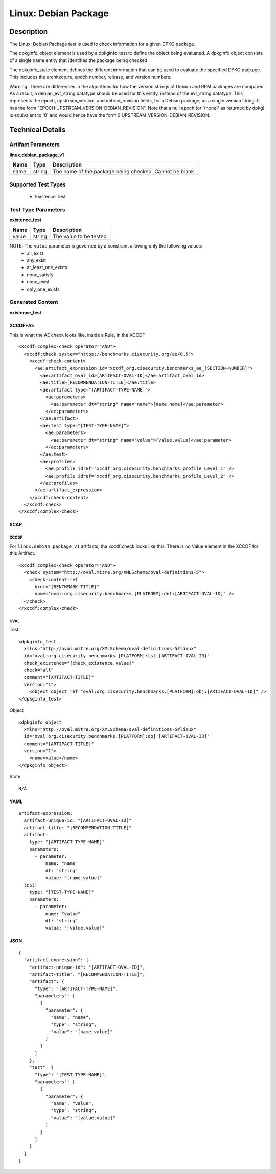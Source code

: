 Linux: Debian Package
=====================

Description
-----------

The Linux: Debian Package test is used to check information for a given
DPKG package.

The dpkginfo_object element is used by a dpkginfo_test to define the object being
evaluated. A dpkginfo object consists of a single name entity that
identifies the package being checked.

The dpkginfo_state element defines the different information
that can be used to evaluate the specified DPKG package. This includes
the architecture, epoch number, release, and version numbers.

Warning: There are differences in the algorithms for how the version
strings of Debian and RPM packages are compared. As a result, a
debian_evr_string datatype should be used for this entity, instead of
the evr_string datatype. This represents the epoch, upstream_version,
and debian_revision fields, for a Debian package, as a single version
string. It has the form "EPOCH:UPSTREAM_VERSION-DEBIAN_REVISION". Note
that a null epoch (or '(none)' as returned by dpkg) is equivalent to '0'
and would hence have the form 0:UPSTREAM_VERSION-DEBIAN_REVISION.

Technical Details
-----------------

Artifact Parameters
~~~~~~~~~~~~~~~~~~~

**linux.debian_package_v1**

==== ====== =======================================================
Name Type   Description
==== ====== =======================================================
name string The name of the package being checked. Cannot be blank.
==== ====== =======================================================

Supported Test Types
~~~~~~~~~~~~~~~~~~~~

  - Existence Test

Test Type Parameters
~~~~~~~~~~~~~~~~~~~~

**existence_test**

===== ====== =======================
Name  Type   Description
===== ====== =======================
value string The value to be tested.
===== ====== =======================

NOTE: The ``value`` parameter is governed by a constraint allowing only the following values:
  - all_exist
  - any_exist
  - at_least_one_exists
  - none_satisfy
  - none_exist
  - only_one_exists

Generated Content
~~~~~~~~~~~~~~~~~

**existence_test**

XCCDF+AE
^^^^^^^^

This is what the AE check looks like, inside a Rule, in the XCCDF

::

  <xccdf:complex-check operator="AND">
    <xccdf:check system="https://benchmarks.cisecurity.org/ae/0.5">
      <xccdf:check-content>
        <ae:artifact_expression id="xccdf_org.cisecurity.benchmarks_ae_[SECTION-NUMBER]">
          <ae:artifact_oval_id>[ARTIFACT-OVAL-ID]</ae:artifact_oval_id>
          <ae:title>[RECOMMENDATION-TITLE]</ae:title>
          <ae:artifact type="[ARTIFACT-TYPE-NAME]">
            <ae:parameters>
              <ae:parameter dt="string" name="name">[name.name]</ae:parameter>
            </ae:parameters>
          </ae:artifact>
          <ae:test type="[TEST-TYPE-NAME]">
            <ae:parameters>
              <ae:parameter dt="string" name="value">[value.value]</ae:parameter>
            </ae:parameters>
          </ae:test>
          <ae:profiles>
            <ae:profile idref="xccdf_org.cisecurity.benchmarks_profile_Level_1" />
            <ae:profile idref="xccdf_org.cisecurity.benchmarks_profile_Level_2" />
          </ae:profiles>          
        </ae:artifact_expression>
      </xccdf:check-content>
    </xccdf:check>
  </xccdf:complex-check>

SCAP
^^^^

XCCDF
'''''

For ``linux.debian_package_v1`` artifacts, the xccdf:check looks like this. There is no Value element in the XCCDF for this Artifact.

::

  <xccdf:complex-check operator="AND">
    <check system="http://oval.mitre.org/XMLSchema/oval-definitions-5">
      <check-content-ref 
        href="[BENCHMARK-TITLE]"
        name="oval:org.cisecurity.benchmarks.[PLATFORM]:def:[ARTIFACT-OVAL-ID]" />
    </check>
  </xccdf:complex-check>    

OVAL
''''

Test

::

  <dpkginfo_test 
    xmlns="http://oval.mitre.org/XMLSchema/oval-definitions-5#linux"
    id="oval:org.cisecurity.benchmarks.[PLATFORM]:tst:[ARTIFACT-OVAL-ID]"
    check_existence="[check_existence.value]"
    check="all"
    comment="[ARTIFACT-TITLE]"
    version="1">
      <object object_ref="oval:org.cisecurity.benchmarks.[PLATFORM]:obj:[ARTIFACT-OVAL-ID]" />
  </dpkginfo_test>

Object

::

  <dpkginfo_object 
    xmlns="http://oval.mitre.org/XMLSchema/oval-definitions-5#linux"
    id="oval:org.cisecurity.benchmarks.[PLATFORM]:obj:[ARTIFACT-OVAL-ID]"
    comment="[ARTIFACT-TITLE]"
    version="1">
      <name>value</name>
  </dpkginfo_object>

State

::

  N/A

YAML
^^^^

::

  artifact-expression:
    artifact-unique-id: "[ARTIFACT-OVAL-ID]"
    artifact-title: "[RECOMMENDATION-TITLE]"
    artifact:
      type: "[ARTIFACT-TYPE-NAME]"
      parameters:
        - parameter:
            name: "name"
            dt: "string"
            value: "[name.value]"
    test:
      type: "[TEST-TYPE-NAME]"
      parameters:
        - parameter:
            name: "value"
            dt: "string"
            value: "[value.value]"

JSON
^^^^

::

  {
    "artifact-expression": {
      "artifact-unique-id": "[ARTIFACT-OVAL-ID]",
      "artifact-title": "[RECOMMENDATION-TITLE]",
      "artifact": {
        "type": "[ARTIFACT-TYPE-NAME]",
        "parameters": [
          {
            "parameter": {
              "name": "name",
              "type": "string",
              "value": "[name.value]"
            }
          }
        ]
      },
      "test": {
        "type": "[TEST-TYPE-NAME]",
        "parameters": [
          {
            "parameter": {
              "name": "value",
              "type": "string",
              "value": "[value.value]"
            }
          }
        ]
      }
    }
  }